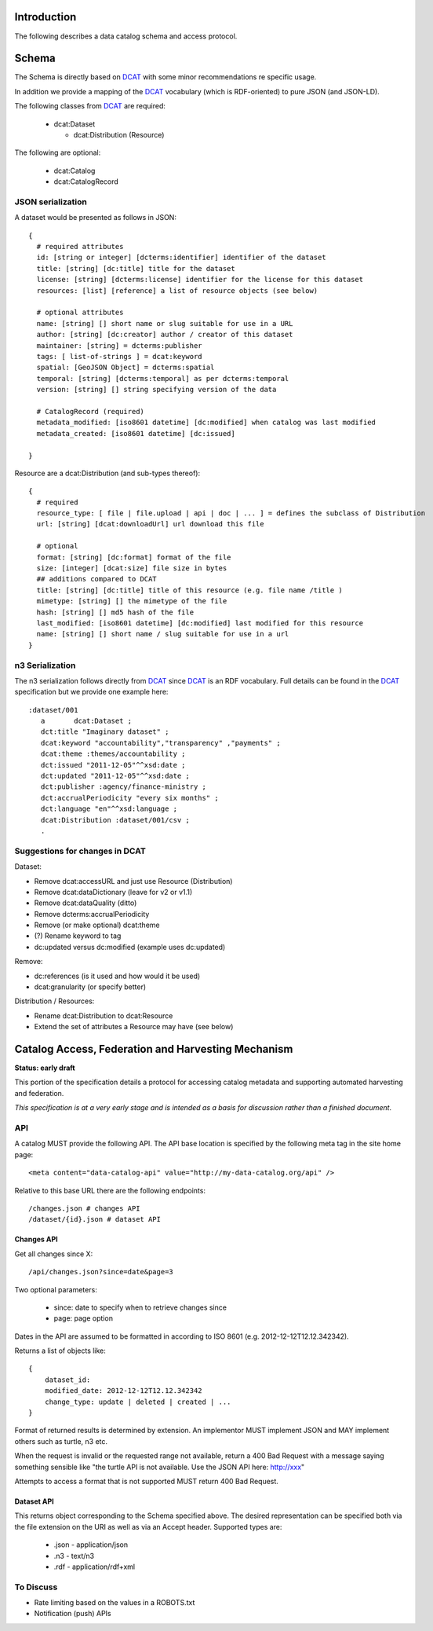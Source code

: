 Introduction
============

The following describes a data catalog schema and access protocol.

Schema
======

The Schema is directly based on DCAT_ with some minor recommendations re
specific usage.

In addition we provide a mapping of the DCAT_ vocabulary (which is
RDF-oriented) to pure JSON (and JSON-LD).

.. _DCAT: http://dvcs.w3.org/hg/gld/raw-file/default/dcat/index.html

The following classes from DCAT_ are required:

  * dcat:Dataset
    
    * dcat:Distribution (Resource)

The following are optional:
  
  * dcat:Catalog
  * dcat:CatalogRecord

JSON serialization
------------------

A dataset would be presented as follows in JSON::

  {
    # required attributes
    id: [string or integer] [dcterms:identifier] identifier of the dataset
    title: [string] [dc:title] title for the dataset
    license: [string] [dcterms:license] identifier for the license for this dataset
    resources: [list] [reference] a list of resource objects (see below) 

    # optional attributes
    name: [string] [] short name or slug suitable for use in a URL
    author: [string] [dc:creator] author / creator of this dataset
    maintainer: [string] = dcterms:publisher
    tags: [ list-of-strings ] = dcat:keyword
    spatial: [GeoJSON Object] = dcterms:spatial
    temporal: [string] [dcterms:temporal] as per dcterms:temporal
    version: [string] [] string specifying version of the data 

    # CatalogRecord (required)
    metadata_modified: [iso8601 datetime] [dc:modified] when catalog was last modified
    metadata_created: [iso8601 datetime] [dc:issued]

  }

Resource are a dcat:Distribution (and sub-types thereof)::

  {
    # required
    resource_type: [ file | file.upload | api | doc | ... ] = defines the subclass of Distribution
    url: [string] [dcat:downloadUrl] url download this file
    
    # optional
    format: [string] [dc:format] format of the file
    size: [integer] [dcat:size] file size in bytes
    ## additions compared to DCAT
    title: [string] [dc:title] title of this resource (e.g. file name /title )
    mimetype: [string] [] the mimetype of the file
    hash: [string] [] md5 hash of the file
    last_modified: [iso8601 datetime] [dc:modified] last modified for this resource
    name: [string] [] short name / slug suitable for use in a url
  }


n3 Serialization
----------------

The n3 serialization follows directly from DCAT_ since DCAT_ is an RDF vocabulary. Full details can be found in the DCAT_ specification but we provide  one example here::

  :dataset/001
     a       dcat:Dataset ;
     dct:title "Imaginary dataset" ;
     dcat:keyword "accountability","transparency" ,"payments" ;
     dcat:theme :themes/accountability ;
     dct:issued "2011-12-05"^^xsd:date ;
     dct:updated "2011-12-05"^^xsd:date ;
     dct:publisher :agency/finance-ministry ;
     dct:accrualPeriodicity "every six months" ;
     dct:language "en"^^xsd:language ;
     dcat:Distribution :dataset/001/csv ;
     .

Suggestions for changes in DCAT
-------------------------------

Dataset:

* Remove dcat:accessURL and just use Resource (Distribution)
* Remove dcat:dataDictionary (leave for v2 or v1.1)
* Remove dcat:dataQuality (ditto)
* Remove dcterms:accrualPeriodicity
* Remove (or make optional) dcat:theme
* (?) Rename keyword to tag
* dc:updated versus dc:modified (example uses dc:updated)

Remove:

* dc:references (is it used and how would it be used)
* dcat:granularity (or specify better)

Distribution / Resources:

* Rename dcat:Distribution to dcat:Resource
* Extend the set of attributes a Resource may have (see below)


Catalog Access, Federation and Harvesting Mechanism
===================================================

**Status: early draft**

This portion of the specification details a protocol for accessing catalog
metadata and supporting automated harvesting and federation.

*This specification is at a very early stage and is intended as a basis for discussion rather than a finished document*.

API
---

A catalog MUST provide the following API. The API base location is specified by the following meta tag in the site home page::

  <meta content="data-catalog-api" value="http://my-data-catalog.org/api" />

Relative to this base URL there are the following endpoints::

  /changes.json # changes API
  /dataset/{id}.json # dataset API

Changes API
~~~~~~~~~~~

Get all changes since X::

  /api/changes.json?since=date&page=3

Two optional parameters:

  * since: date to specify when to retrieve changes since
  * page: page option

Dates in the API are assumed to be formatted in according to ISO 8601 (e.g. 2012-12-12T12.12.342342). 

Returns a list of objects like::

  {
      dataset_id:
      modified_date: 2012-12-12T12.12.342342
      change_type: update | deleted | created | ...
  }

Format of returned results is determined by extension. An implementor MUST implement JSON and MAY implement others such as turtle, n3 etc.

When the request is invalid or the requested range not available, return a 400 Bad Request with a message saying something sensible like "the turtle API is not available. Use the JSON API here: http://xxx"

Attempts to access a format that is not supported MUST return 400 Bad Request.

Dataset API
~~~~~~~~~~~

This returns object corresponding to the Schema specified above. The desired representation can be specified both via the file extension on the URI as well as via an Accept header. Supported types are:

  * .json - application/json 
  * .n3 - text/n3
  * .rdf - application/rdf+xml

To Discuss
----------

* Rate limiting based on the values in a ROBOTS.txt
* Notification (push) APIs

